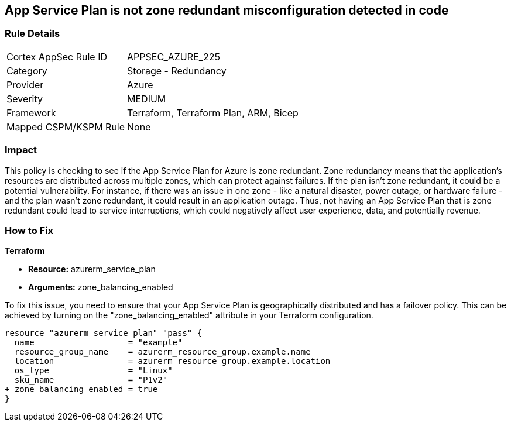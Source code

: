 
== App Service Plan is not zone redundant misconfiguration detected in code

=== Rule Details

[cols="1,2"]
|===
|Cortex AppSec Rule ID |APPSEC_AZURE_225
|Category |Storage - Redundancy
|Provider |Azure
|Severity |MEDIUM
|Framework |Terraform, Terraform Plan, ARM, Bicep
|Mapped CSPM/KSPM Rule |None
|===


=== Impact
This policy is checking to see if the App Service Plan for Azure is zone redundant. Zone redundancy means that the application's resources are distributed across multiple zones, which can protect against failures. If the plan isn't zone redundant, it could be a potential vulnerability. For instance, if there was an issue in one zone - like a natural disaster, power outage, or hardware failure - and the plan wasn't zone redundant, it could result in an application outage. Thus, not having an App Service Plan that is zone redundant could lead to service interruptions, which could negatively affect user experience, data, and potentially revenue.

=== How to Fix

*Terraform*

* *Resource:* azurerm_service_plan
* *Arguments:* zone_balancing_enabled

To fix this issue, you need to ensure that your App Service Plan is geographically distributed and has a failover policy. This can be achieved by turning on the "zone_balancing_enabled" attribute in your Terraform configuration.

[source,hcl]
----
resource "azurerm_service_plan" "pass" {
  name                   = "example"
  resource_group_name    = azurerm_resource_group.example.name
  location               = azurerm_resource_group.example.location
  os_type                = "Linux"
  sku_name               = "P1v2"
+ zone_balancing_enabled = true
}
----


